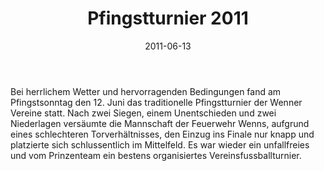 #+TITLE: Pfingstturnier 2011
#+DATE: 2011-06-13
#+FACEBOOK_URL: 

Bei herrlichem Wetter und hervorragenden Bedingungen fand am Pfingstsonntag den 12. Juni das traditionelle Pfingstturnier der Wenner Vereine statt. Nach zwei Siegen, einem Unentschieden und zwei Niederlagen versäumte die Mannschaft der Feuerwehr Wenns, aufgrund eines schlechteren Torverhältnisses, den Einzug ins Finale nur knapp und platzierte sich schlussentlich im Mittelfeld. Es war wieder ein unfallfreies und vom Prinzenteam ein bestens organisiertes Vereinsfussballturnier.
